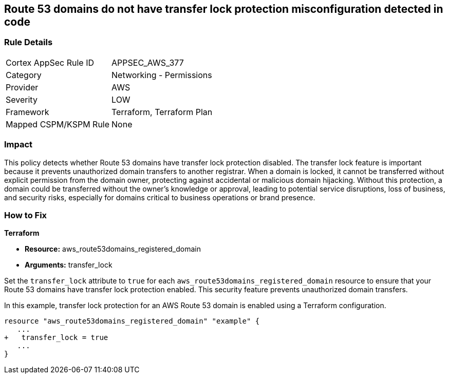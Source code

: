 == Route 53 domains do not have transfer lock protection misconfiguration detected in code

=== Rule Details

[cols="1,2"]
|===
|Cortex AppSec Rule ID |APPSEC_AWS_377
|Category |Networking - Permissions
|Provider |AWS
|Severity |LOW
|Framework |Terraform, Terraform Plan
|Mapped CSPM/KSPM Rule |None
|===


=== Impact
This policy detects whether Route 53 domains have transfer lock protection disabled. The transfer lock feature is important because it prevents unauthorized domain transfers to another registrar. When a domain is locked, it cannot be transferred without explicit permission from the domain owner, protecting against accidental or malicious domain hijacking. Without this protection, a domain could be transferred without the owner’s knowledge or approval, leading to potential service disruptions, loss of business, and security risks, especially for domains critical to business operations or brand presence.

=== How to Fix

*Terraform*

* *Resource:* aws_route53domains_registered_domain
* *Arguments:* transfer_lock

Set the `transfer_lock` attribute to `true` for each `aws_route53domains_registered_domain` resource to ensure that your Route 53 domains have transfer lock protection enabled. This security feature prevents unauthorized domain transfers.

In this example, transfer lock protection for an AWS Route 53 domain is enabled using a Terraform configuration.

[source,go]
----
resource "aws_route53domains_registered_domain" "example" {
   ...
+   transfer_lock = true
   ...
}
----

